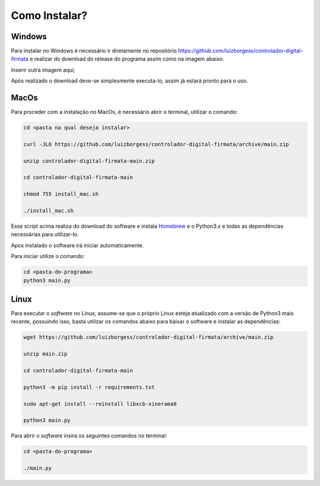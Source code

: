 **Como Instalar?**
===============================================

Windows
-----------
Para instalar no Windows é necessário ir diretamente no repositório
https://github.com/luizborgess/controlador-digital-firmata
e realizar do download do release do programa assim como na imagem abaixo:

.. image:: images/install1.png

Inserir outra imagem aqui;

Após realizado o download deve-se simplesmente executa-lo, assim já estará pronto para o uso.


MacOs
---------
Para proceder com a instalação no MacOs, é necessário abrir o terminal, utilizar o comando:

.. code-block:: bash

    cd <pasta na qual deseja instalar>

    curl -JLO https://github.com/luizborgess/controlador-digital-firmata/archive/main.zip

    unzip controlador-digital-firmata-main.zip

    cd controlador-digital-firmata-main

    chmod 755 install_mac.sh

    ./install_mac.sh

Esse script acima realiza do download do software e instala `Homebrew`_ e o Python3.x e todas as
dependências necessárias para utilizar-lo.

.. _Homebrew: https://brew.sh/

Apos instalado o software irá iniciar automaticamente.

Para iniciar utilize o comando:

.. code-block:: bash

    cd <pasta-do-programa>
    python3 main.py

Linux
---------
Para executar o *software* no Linux, assume-se que o próprio Linux esteja atualizado com a versão de Python3 mais recente,
possuindo isso, basta utilizar os comandos abaixo para baixar o software e instalar as dependências:

.. code-block:: bash

    wget https://github.com/luizborgess/controlador-digital-firmata/archive/main.zip

    unzip main.zip

    cd controlador-digital-firmata-main

    python3 -m pip install -r requirements.txt

    sudo apt-get install --reinstall libxcb-xinerama0

    python3 main.py


Para abrir o *software* insira os  seguintes comandos no terminal:

.. code-block:: bash

    cd <pasta-do-programa>

    ./main.py
